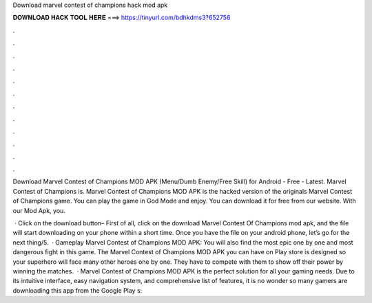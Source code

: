 Download marvel contest of champions hack mod apk



𝐃𝐎𝐖𝐍𝐋𝐎𝐀𝐃 𝐇𝐀𝐂𝐊 𝐓𝐎𝐎𝐋 𝐇𝐄𝐑𝐄 ===> https://tinyurl.com/bdhkdms3?652756



.



.



.



.



.



.



.



.



.



.



.



.

Download Marvel Contest of Champions MOD APK (Menu/Dumb Enemy/Free Skill) for Android - Free - Latest. Marvel Contest of Champions is. Marvel Contest of Champions MOD APK is the hacked version of the originals Marvel Contest of Champions game. You can play the game in God Mode and enjoy. You can download it for free from our website. With our Mod Apk, you.

 · Click on the download button– First of all, click on the download Marvel Contest Of Champions mod apk, and the file will start downloading on your phone within a short time. Once you have the file on your android phone, let’s go for the next thing/5.  · Gameplay Marvel Contest of Champions MOD APK: You will also find the most epic one by one and most dangerous fight in this game. The Marvel Contest of Champions MOD APK you can have on Play store is designed so your superhero will face many other heroes one by one. They have to compete with them to show off their power by winning the matches.  · Marvel Contest of Champions MOD APK is the perfect solution for all your gaming needs. Due to its intuitive interface, easy navigation system, and comprehensive list of features, it is no wonder so many gamers are downloading this app from the Google Play s: 

